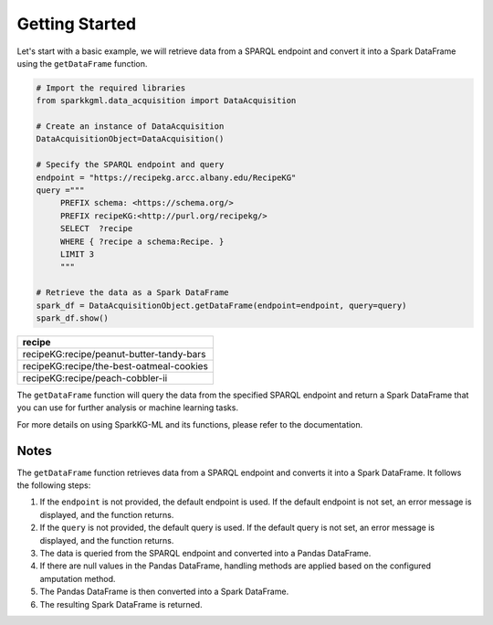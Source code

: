 .. _gettingStarted:

Getting Started
==================

Let's start with a basic example, we will retrieve data from a SPARQL endpoint and convert it into a Spark DataFrame using the ``getDataFrame`` function.

.. code-block:: python

   # Import the required libraries
   from sparkkgml.data_acquisition import DataAcquisition

   # Create an instance of DataAcquisition
   DataAcquisitionObject=DataAcquisition()

   # Specify the SPARQL endpoint and query
   endpoint = "https://recipekg.arcc.albany.edu/RecipeKG"
   query ="""
        PREFIX schema: <https://schema.org/>
        PREFIX recipeKG:<http://purl.org/recipekg/>
        SELECT  ?recipe
        WHERE { ?recipe a schema:Recipe. }
        LIMIT 3
        """

   # Retrieve the data as a Spark DataFrame
   spark_df = DataAcquisitionObject.getDataFrame(endpoint=endpoint, query=query)
   spark_df.show()

+------------------------------------------+
| recipe                                   |
+==========================================+
| recipeKG:recipe/peanut-butter-tandy-bars |
+------------------------------------------+
| recipeKG:recipe/the-best-oatmeal-cookies |
+------------------------------------------+
| recipeKG:recipe/peach-cobbler-ii         |
+------------------------------------------+


The ``getDataFrame`` function will query the data from the specified SPARQL endpoint and return a Spark DataFrame that you can use for further analysis or machine learning tasks.

For more details on using SparkKG-ML and its functions, please refer to the documentation.

Notes
~~~~~~~~~~~~~~~~~~~~~~~~~~~~~~~~~~~~~~~~~~~~~~~~~


The ``getDataFrame`` function retrieves data from a SPARQL endpoint and converts it into a Spark DataFrame. It follows the following steps:

1. If the ``endpoint`` is not provided, the default endpoint is used. If the default endpoint is not set, an error message is displayed, and the function returns.
2. If the ``query`` is not provided, the default query is used. If the default query is not set, an error message is displayed, and the function returns.
3. The data is queried from the SPARQL endpoint and converted into a Pandas DataFrame.
4. If there are null values in the Pandas DataFrame, handling methods are applied based on the configured amputation method.
5. The Pandas DataFrame is then converted into a Spark DataFrame.
6. The resulting Spark DataFrame is returned.